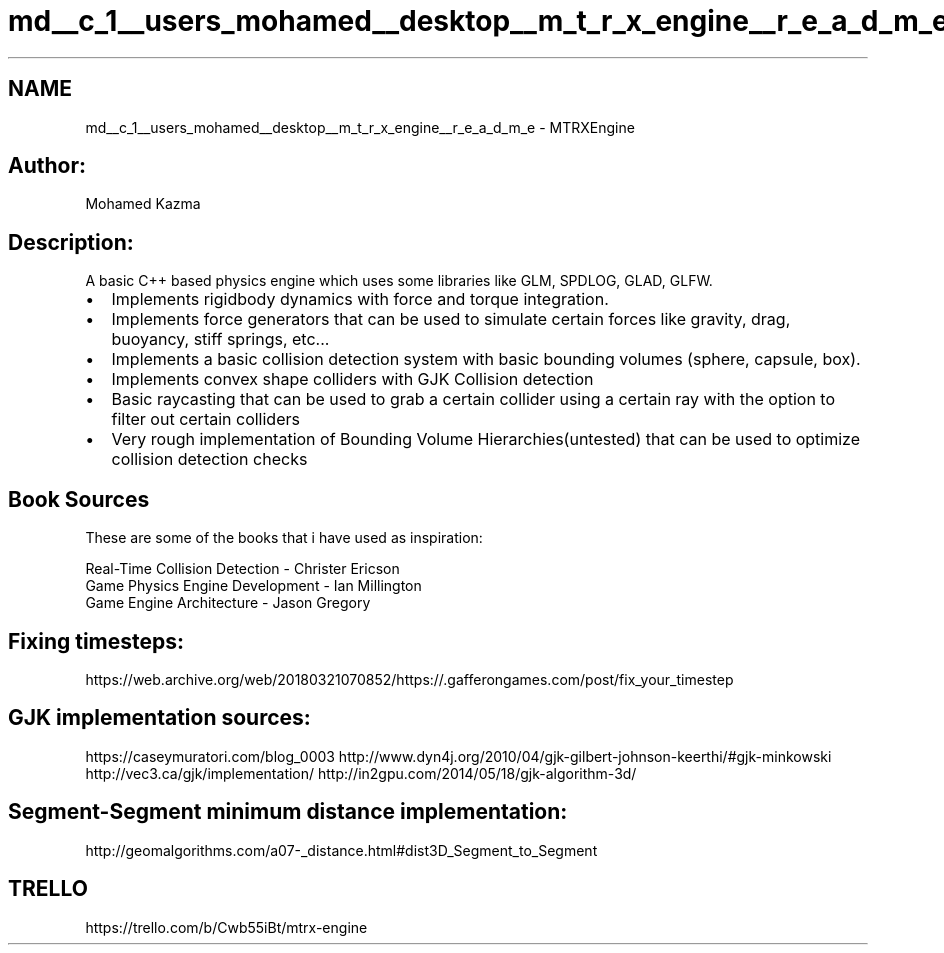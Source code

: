 .TH "md__c_1__users_mohamed__desktop__m_t_r_x_engine__r_e_a_d_m_e" 3 "Sat Dec 7 2019" "MTRX Engine" \" -*- nroff -*-
.ad l
.nh
.SH NAME
md__c_1__users_mohamed__desktop__m_t_r_x_engine__r_e_a_d_m_e \- MTRXEngine 

.SH "Author:"
.PP
Mohamed Kazma
.SH "Description:"
.PP
A basic C++ based physics engine which uses some libraries like GLM, SPDLOG, GLAD, GLFW\&.
.PP
.IP "\(bu" 2
Implements rigidbody dynamics with force and torque integration\&.
.IP "\(bu" 2
Implements force generators that can be used to simulate certain forces like gravity, drag, buoyancy, stiff springs, etc\&.\&.\&.
.IP "\(bu" 2
Implements a basic collision detection system with basic bounding volumes (sphere, capsule, box)\&.
.IP "\(bu" 2
Implements convex shape colliders with GJK Collision detection
.IP "\(bu" 2
Basic raycasting that can be used to grab a certain collider using a certain ray with the option to filter out certain colliders
.IP "\(bu" 2
Very rough implementation of Bounding Volume Hierarchies(untested) that can be used to optimize collision detection checks
.PP
.SH "Book Sources"
.PP
These are some of the books that i have used as inspiration: 
.PP
.nf
Real-Time Collision Detection - Christer Ericson
Game Physics Engine Development - Ian Millington
Game Engine Architecture - Jason Gregory

.fi
.PP
.SH "Fixing timesteps:"
.PP
https://web.archive.org/web/20180321070852/https://.gafferongames.com/post/fix_your_timestep
.SH "GJK implementation sources:"
.PP
https://caseymuratori.com/blog_0003 http://www.dyn4j.org/2010/04/gjk-gilbert-johnson-keerthi/#gjk-minkowski http://vec3.ca/gjk/implementation/ http://in2gpu.com/2014/05/18/gjk-algorithm-3d/
.SH "Segment-Segment minimum distance implementation:"
.PP
http://geomalgorithms.com/a07-_distance.html#dist3D_Segment_to_Segment
.SH "TRELLO"
.PP
https://trello.com/b/Cwb55iBt/mtrx-engine 
